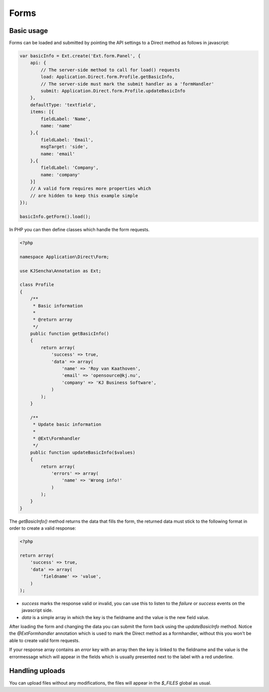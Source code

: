 =====
Forms
=====


Basic usage
===========

Forms can be loaded and submitted by pointing the API settings to a Direct method as follows in javascript:

.. code-block:: javascript

    var basicInfo = Ext.create('Ext.form.Panel', {
        api: {
            // The server-side method to call for load() requests
            load: Application.Direct.form.Profile.getBasicInfo,
            // The server-side must mark the submit handler as a 'formHandler'
            submit: Application.Direct.form.Profile.updateBasicInfo
        },
        defaultType: 'textfield',
        items: [{
            fieldLabel: 'Name',
            name: 'name'
        },{
            fieldLabel: 'Email',
            msgTarget: 'side',
            name: 'email'
        },{
            fieldLabel: 'Company',
            name: 'company'
        }]
        // A valid form requires more properties which
        // are hidden to keep this example simple
    });

    basicInfo.getForm().load();

In PHP you can then define classes which handle the form requests.

.. code-block:: php

    <?php

    namespace Application\Direct\Form;

    use KJSencha\Annotation as Ext;

    class Profile
    {
        /**
         * Basic information
         *
         * @return array
         */
        public function getBasicInfo()
        {
            return array(
                'success' => true,
                'data' => array(
                    'name' => 'Roy van Kaathoven',
                    'email' => 'opensource@kj.nu',
                    'company' => 'KJ Business Software',
                )
            );
        }

        /**
         * Update basic information
         *
         * @Ext\Formhandler
         */
        public function updateBasicInfo($values)
        {
            return array(
                'errors' => array(
                    'name' => 'Wrong info!'
                )
            );
        }
    }

The `getBasicInfo()` method returns the data that fills the form, the returned data
must stick to the following format in order to create a valid response:

.. code-block:: php

    <?php

    return array(
        'success' => true,
        'data' => array(
            'fieldname' => 'value',
        )
    );

- `success` marks the response valid or invalid, you can use this to listen to the `failure` or `success` events on the javascript side.
- `data` is a simple array in which the key is the fieldname and the value is the new field value.

After loading the form and changing the data you can submit the form back using the `updateBasicInfo` method.
Notice the `@Ext\Formhandler` annotation which is used to mark the Direct method as a formhandler, without this you won't be able
to create valid form requests.

If your response array contains an `error` key with an array then the key is linked to the fieldname and the value is the errormessage
which will appear in the fields which is usually presented next to the label with a red underline.

Handling uploads
================

You can upload files without any modifications, the files will appear in the `$_FILES` global as usual.